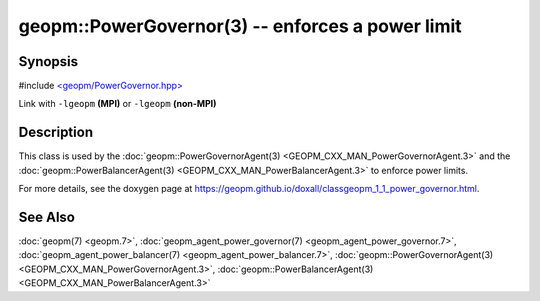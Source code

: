 
geopm::PowerGovernor(3) -- enforces a power limit
=================================================


Synopsis
--------

#include `<geopm/PowerGovernor.hpp> <https://github.com/geopm/geopm/blob/dev/src/PowerGovernor.hpp>`_

Link with ``-lgeopm`` **(MPI)** or ``-lgeopm`` **(non-MPI)**

Description
-----------

This class is used by the :doc:`geopm::PowerGovernorAgent(3) <GEOPM_CXX_MAN_PowerGovernorAgent.3>`
and the :doc:`geopm::PowerBalancerAgent(3) <GEOPM_CXX_MAN_PowerBalancerAgent.3>`
to enforce power limits.

For more details, see the doxygen
page at https://geopm.github.io/doxall/classgeopm_1_1_power_governor.html.

See Also
--------

:doc:`geopm(7) <geopm.7>`\ ,
:doc:`geopm_agent_power_governor(7) <geopm_agent_power_governor.7>`\ ,
:doc:`geopm_agent_power_balancer(7) <geopm_agent_power_balancer.7>`\ ,
:doc:`geopm::PowerGovernorAgent(3) <GEOPM_CXX_MAN_PowerGovernorAgent.3>`\ ,
:doc:`geopm::PowerBalancerAgent(3) <GEOPM_CXX_MAN_PowerBalancerAgent.3>`
